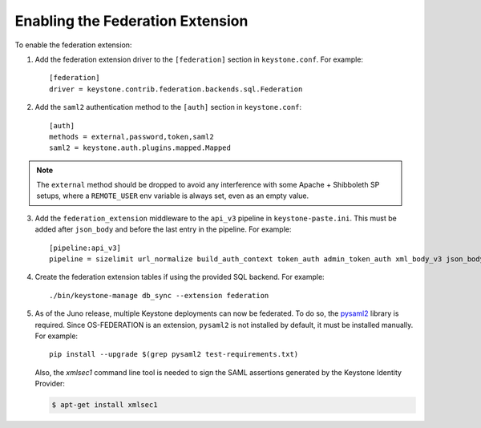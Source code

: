 ..
      Copyright 2014 OpenStack, Foundation
      All Rights Reserved.

      Licensed under the Apache License, Version 2.0 (the "License"); you may
      not use this file except in compliance with the License. You may obtain
      a copy of the License at

      http://www.apache.org/licenses/LICENSE-2.0

      Unless required by applicable law or agreed to in writing, software
      distributed under the License is distributed on an "AS IS" BASIS, WITHOUT
      WARRANTIES OR CONDITIONS OF ANY KIND, either express or implied. See the
      License for the specific language governing permissions and limitations
      under the License.

==================================
Enabling the Federation Extension
==================================

To enable the federation extension:

1. Add the federation extension driver to the ``[federation]`` section in
   ``keystone.conf``. For example::

       [federation]
       driver = keystone.contrib.federation.backends.sql.Federation

2. Add the ``saml2`` authentication method to the ``[auth]`` section in
   ``keystone.conf``::

       [auth]
       methods = external,password,token,saml2
       saml2 = keystone.auth.plugins.mapped.Mapped

.. NOTE::
    The ``external`` method should be dropped to avoid any interference with
    some Apache + Shibboleth SP setups, where a ``REMOTE_USER`` env variable is
    always set, even as an empty value.

3. Add the ``federation_extension`` middleware to the ``api_v3`` pipeline in
   ``keystone-paste.ini``. This must be added after ``json_body`` and before
   the last entry in the pipeline. For example::

       [pipeline:api_v3]
       pipeline = sizelimit url_normalize build_auth_context token_auth admin_token_auth xml_body_v3 json_body ec2_extension_v3 s3_extension simple_cert_extension revoke_extension federation_extension service_v3

4. Create the federation extension tables if using the provided SQL backend.
   For example::

       ./bin/keystone-manage db_sync --extension federation

5. As of the Juno release, multiple Keystone deployments can now be federated.
   To do so, the `pysaml2 <https://pypi.python.org/pypi/pysaml2>`_ library is
   required. Since OS-FEDERATION is an extension, ``pysaml2`` is not installed
   by default, it must be installed manually. For example::

        pip install --upgrade $(grep pysaml2 test-requirements.txt)

   Also, the `xmlsec1` command line tool is needed to sign the SAML assertions
   generated by the Keystone Identity Provider:

   .. code-block:: bash

        $ apt-get install xmlsec1
